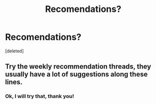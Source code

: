 #+TITLE: Recomendations?

* Recomendations?
:PROPERTIES:
:Score: 0
:DateUnix: 1548950490.0
:DateShort: 2019-Jan-31
:END:
[deleted]


** Try the weekly recommendation threads, they usually have a lot of suggestions along these lines.
:PROPERTIES:
:Author: VilhalmFeidhlim
:Score: 2
:DateUnix: 1548951176.0
:DateShort: 2019-Jan-31
:END:

*** Ok, I will try that, thank you!
:PROPERTIES:
:Author: Wenney
:Score: 1
:DateUnix: 1548952216.0
:DateShort: 2019-Jan-31
:END:
